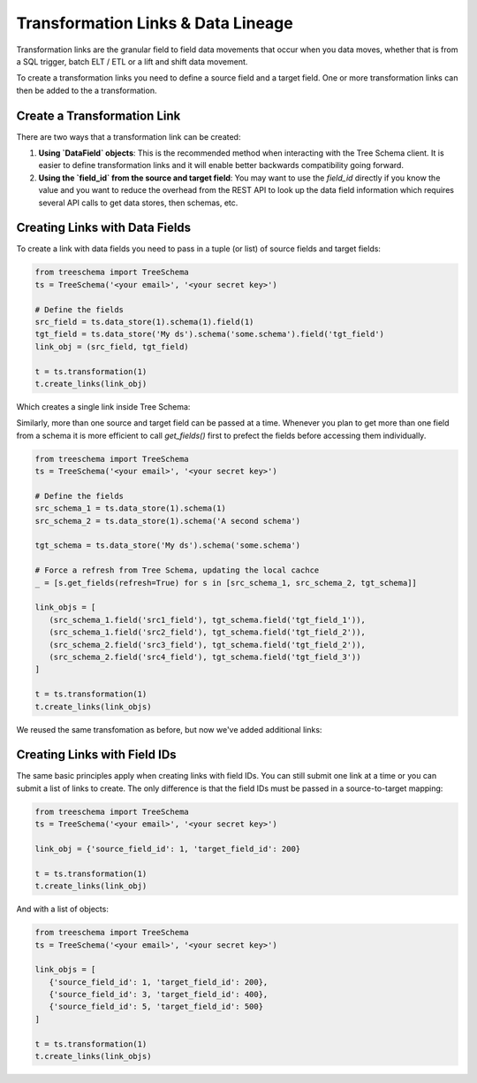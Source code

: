 Transformation Links & Data Lineage
===================================

Transformation links are the granular field to field data movements that occur 
when you data moves, whether that is from a SQL trigger, batch ELT / ETL or a 
lift and shift data movement.

To create a transformation links you need to define a source field and a target field.
One or more transformation links can then be added to the a transformation.


Create a Transformation Link
----------------------------

There are two ways that a transformation link can be created:

1. **Using `DataField` objects**: This is the recommended method when interacting 
   with the Tree Schema client. It is easier to define transformation links and 
   it will enable better backwards compatibility going forward.


2. **Using the `field_id` from the source and target field**: You may want 
   to use the `field_id` directly if you know the value and you want to 
   reduce the overhead from the REST API to look up the data field information
   which requires several API calls to get data stores, then schemas, etc.


Creating Links with Data Fields
-------------------------------

To create a link with data fields you need to pass in a tuple (or list) of 
source fields and target fields:

.. code-block:: python

   from treeschema import TreeSchema
   ts = TreeSchema('<your email>', '<your secret key>')

   # Define the fields 
   src_field = ts.data_store(1).schema(1).field(1)
   tgt_field = ts.data_store('My ds').schema('some.schema').field('tgt_field')
   link_obj = (src_field, tgt_field)

   t = ts.transformation(1)
   t.create_links(link_obj)

Which creates a single link inside Tree Schema:

.. image:: ../imgs/single_link.png
   :width: 700


Similarly, more than one source and target field can be passed at a time. Whenever 
you plan to get more than one field from a schema it is more efficient to call 
`get_fields()` first to prefect the fields before accessing them individually.


.. code-block:: python

   from treeschema import TreeSchema
   ts = TreeSchema('<your email>', '<your secret key>')

   # Define the fields 
   src_schema_1 = ts.data_store(1).schema(1)
   src_schema_2 = ts.data_store(1).schema('A second schema')

   tgt_schema = ts.data_store('My ds').schema('some.schema')

   # Force a refresh from Tree Schema, updating the local cachce
   _ = [s.get_fields(refresh=True) for s in [src_schema_1, src_schema_2, tgt_schema]]

   link_objs = [
      (src_schema_1.field('src1_field'), tgt_schema.field('tgt_field_1')),
      (src_schema_1.field('src2_field'), tgt_schema.field('tgt_field_2')),
      (src_schema_2.field('src3_field'), tgt_schema.field('tgt_field_2')),
      (src_schema_2.field('src4_field'), tgt_schema.field('tgt_field_3'))
   ]
   
   t = ts.transformation(1)
   t.create_links(link_objs)


We reused the same transfomation as before, but now we've added additional links:

.. image:: ../imgs/multi_link.png
   :width: 700


Creating Links with Field IDs
-----------------------------

The same basic principles apply when creating links with field IDs.
You can still submit one link at a time or you can submit a list of 
links to create. The only difference is that the field IDs must be 
passed in a source-to-target mapping:

.. code-block:: python

   from treeschema import TreeSchema
   ts = TreeSchema('<your email>', '<your secret key>')

   link_obj = {'source_field_id': 1, 'target_field_id': 200}

   t = ts.transformation(1)
   t.create_links(link_obj)

And with a list of objects:


.. code-block:: python

   from treeschema import TreeSchema
   ts = TreeSchema('<your email>', '<your secret key>')

   link_objs = [
      {'source_field_id': 1, 'target_field_id': 200},
      {'source_field_id': 3, 'target_field_id': 400},
      {'source_field_id': 5, 'target_field_id': 500}
   ]
   
   t = ts.transformation(1)
   t.create_links(link_objs)
